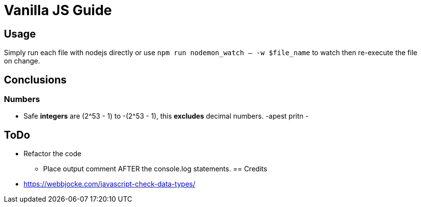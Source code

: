 = Vanilla JS Guide

== Usage

Simply run each file with nodejs directly or use `npm run nodemon_watch -- -w $file_name` to watch then re-execute the file on change.

== Conclusions

=== Numbers

- Safe *integers* are (2^53 - 1) to -(2^53 - 1), this *excludes* decimal numbers.
-apest pritn
-


== ToDo

- Refactor the code
** Place output comment AFTER the console.log statements.
== Credits
- https://webbjocke.com/javascript-check-data-types/